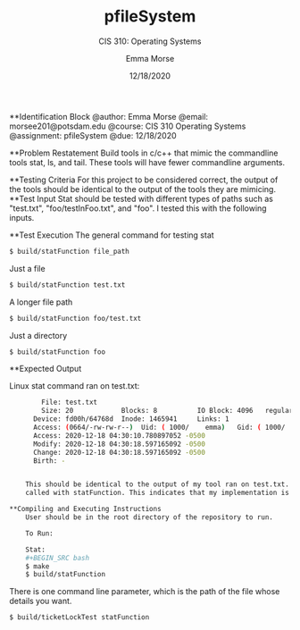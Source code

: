 #+STARTUP: showall
#+TITLE: pfileSystem
#+SUBTITLE: CIS 310: Operating Systems
#+AUTHOR: Emma Morse
#+DATE: 12/18/2020


**Identification Block
    @author: Emma Morse
    @email: morsee201@potsdam.edu
    @course: CIS 310 Operating Systems
    @assignment: pfileSystem
    @due: 12/18/2020

**Problem Restatement
    Build tools in c/c++ that mimic the commandline tools stat, ls, and tail. These tools will
    have fewer commandline arguments.

**Testing Criteria
    For this project to be considered correct, the output of the tools should be identical
    to the output of the tools they are mimicing.
**Test Input
    Stat should be tested with different types of paths such as "test.txt", "foo/testInFoo.txt", and "foo".
    I tested this with the following inputs.

**Test Execution
    The general command for testing stat
    #+BEGIN_SRC bash
    $ build/statFunction file_path
    #+END_SRC

    Just a file

    #+BEGIN_SRC bash
    $ build/statFunction test.txt
    #+END_SRC

    A longer file path

    #+BEGIN_SRC bash
    $ build/statFunction foo/test.txt
    #+END_SRC

    Just a directory

    #+BEGIN_SRC bash
    $ build/statFunction foo
    #+END_SRC



**Expected Output

    Linux stat command ran on test.txt:
    #+BEGIN_SRC bash
        File: test.txt
        Size: 20        	Blocks: 8          IO Block: 4096   regular file
      Device: fd00h/64768d	Inode: 1465941     Links: 1
      Access: (0664/-rw-rw-r--)  Uid: ( 1000/    emma)   Gid: ( 1000/    emma)
      Access: 2020-12-18 04:30:10.780897052 -0500
      Modify: 2020-12-18 04:30:18.597165092 -0500
      Change: 2020-12-18 04:30:18.597165092 -0500
      Birth: -


    This should be identical to the output of my tool ran on test.txt. This should be true for all files
    called with statFunction. This indicates that my implementation is correct for all inputs

**Compiling and Executing Instructions
    User should be in the root directory of the repository to run.

    To Run:

    Stat:
    #+BEGIN_SRC bash
    $ make
    $ build/statFunction
    #+END_SRC

    There is one command line parameter, which is the path of the file whose details
    you want.

    #+BEGIN_SRC bash
    $ build/ticketLockTest statFunction
    #+END_SRC
